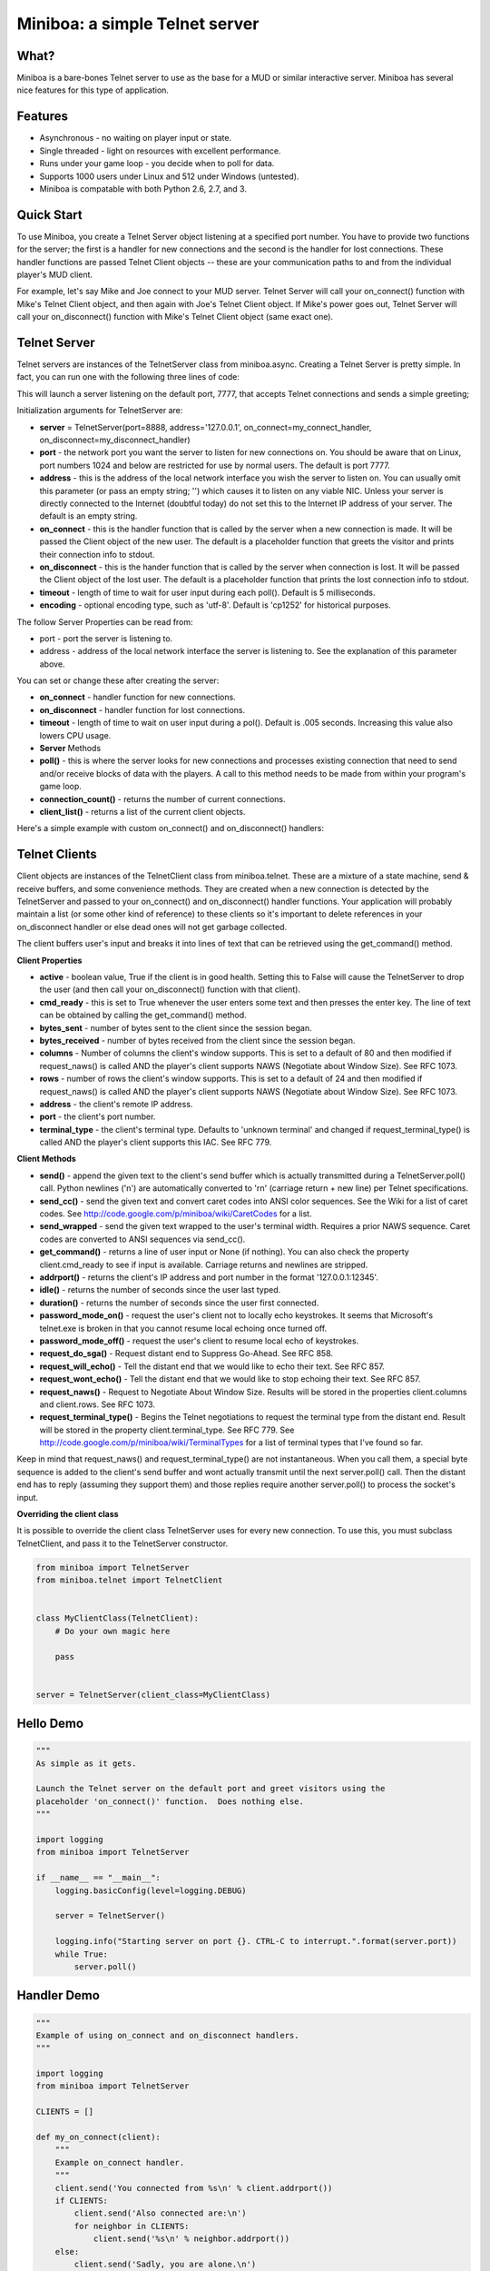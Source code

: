 ===============================
Miniboa: a simple Telnet server
===============================

-----
What?
-----

Miniboa is a bare-bones Telnet server to use as the base for a MUD or similar interactive server. Miniboa has several nice features for this type of application.

--------
Features
--------

- Asynchronous - no waiting on player input or state.
- Single threaded - light on resources with excellent performance.
- Runs under your game loop - you decide when to poll for data.
- Supports 1000 users under Linux and 512 under Windows (untested).
- Miniboa is compatable with both Python 2.6, 2.7, and 3.

-----------
Quick Start
-----------

To use Miniboa, you create a Telnet Server object listening at a specified port number. You have to provide two functions for the server; the first is a handler for new connections and the second is the handler for lost connections. These handler functions are passed Telnet Client objects -- these are your communication paths to and from the individual player's MUD client.

For example, let's say Mike and Joe connect to your MUD server. Telnet Server will call your on_connect() function with Mike's Telnet Client object, and then again with Joe's Telnet Client object. If Mike's power goes out, Telnet Server will call your on_disconnect() function with Mike's Telnet Client object (same exact one).

-------------
Telnet Server
-------------

Telnet servers are instances of the TelnetServer class from miniboa.async. Creating a Telnet Server is pretty simple. In fact, you can run one with the following three lines of code:

.. code-block:: python
    from miniboa import TelnetServer
    server = TelnetServer()
    while True: server.poll()

This will launch a server listening on the default port, 7777, that accepts Telnet connections and sends a simple greeting;

.. code-block:: bash
    $ telnet localhost 7777
    Trying 127.0.0.1...
    Connected to localhost.
    Escape character is '^]'.
    Greetings from Miniboa!  Now it's time to add your code.

Initialization arguments for TelnetServer are:

- **server** = TelnetServer(port=8888, address='127.0.0.1', on_connect=my_connect_handler, on_disconnect=my_disconnect_handler)
- **port** - the network port you want the server to listen for new connections on. You should be aware that on Linux, port numbers 1024 and below are restricted for use by normal users. The default is port 7777.
- **address** - this is the address of the local network interface you wish the server to listen on. You can usually omit this parameter (or pass an empty string; '') which causes it to listen on any viable NIC. Unless your server is directly connected to the Internet (doubtful today) do not set this to the Internet IP address of your server. The default is an empty string.
- **on_connect** - this is the handler function that is called by the server when a new connection is made. It will be passed the Client object of the new user. The default is a placeholder function that greets the visitor and prints their connection info to stdout.
- **on_disconnect** - this is the hander function that is called by the server when connection is lost. It will be passed the Client object of the lost user. The default is a placeholder function that prints the lost connection info to stdout.
- **timeout** - length of time to wait for user input during each poll(). Default is 5 milliseconds.
- **encoding** - optional encoding type, such as 'utf-8'. Default is 'cp1252' for historical purposes.

The follow Server Properties can be read from:

- port - port the server is listening to.
- address - address of the local network interface the server is listening to. See the explanation of this parameter above.

You can set or change these after creating the server:

- **on_connect** - handler function for new connections.
- **on_disconnect** - handler function for lost connections.
- **timeout** - length of time to wait on user input during a pol(). Default is .005 seconds. Increasing this value also lowers CPU usage.
- **Server** Methods
- **poll()** - this is where the server looks for new connections and processes existing connection that need to send and/or receive blocks of data with the players. A call to this method needs to be made from within your program's game loop.
- **connection_count()** - returns the number of current connections.
- **client_list()** - returns a list of the current client objects.

Here's a simple example with custom on_connect() and on_disconnect() handlers:

.. code-block:: python 
    from miniboa import TelnetServer

    CLIENTS = []

    def my_on_connect(client):
        """Example on_connect handler."""
        client.send('You connected from %s\r\n' % client.addrport())
        if CLIENTS:
            client.send('Also connected are:\r\n')
            for neighbor in CLIENTS:
                client.send('%s\r\n' % neighbor.addrport())
        else:
            client.send('Sadly, you are alone.\r\n')
        CLIENTS.append(client)


    def my_on_disconnect(client):
        """Example on_disconnect handler."""
        CLIENTS.remove(client)

    server = TelnetServer(encoding='utf-8')
    server.on_connect=my_on_connect
    server.on_disconnect=my_on_disconnect

    print "\n\nStarting server on port %d.  CTRL-C to interrupt.\n" % server.port
    while True:
        server.poll()

--------------
Telnet Clients
--------------

Client objects are instances of the TelnetClient class from miniboa.telnet. These are a mixture of a state machine, send & receive buffers, and some convenience methods. They are created when a new connection is detected by the TelnetServer and passed to your on_connect() and on_disconnect() handler functions. Your application will probably maintain a list (or some other kind of reference) to these clients so it's important to delete references in your on_disconnect handler or else dead ones will not get garbage collected.

The client buffers user's input and breaks it into lines of text that can be retrieved using the get_command() method.

**Client Properties**

- **active** - boolean value, True if the client is in good health. Setting this to False will cause the TelnetServer to drop the user (and then call your on_disconnect() function with that client).
- **cmd_ready** - this is set to True whenever the user enters some text and then presses the enter key. The line of text can be obtained by calling the get_command() method.
- **bytes_sent** - number of bytes sent to the client since the session began.
- **bytes_received** - number of bytes received from the client since the session began.
- **columns** - Number of columns the client's window supports. This is set to a default of 80 and then modified if request_naws() is called AND the player's client supports NAWS (Negotiate about Window Size). See RFC 1073.
- **rows** - number of rows the client's window supports. This is set to a default of 24 and then modified if request_naws() is called AND the player's client supports NAWS (Negotiate about Window Size). See RFC 1073.
- **address** - the client's remote IP address.
- **port** - the client's port number.
- **terminal_type** - the client's terminal type. Defaults to 'unknown terminal' and changed if request_terminal_type() is called AND the player's client supports this IAC. See RFC 779.

**Client Methods**

- **send()** - append the given text to the client's send buffer which is actually transmitted during a TelnetServer.poll() call. Python newlines ('\n') are automatically converted to '\r\n' (carriage return + new line) per Telnet specifications.
- **send_cc()** - send the given text and convert caret codes into ANSI color sequences. See the Wiki for a list of caret codes. See http://code.google.com/p/miniboa/wiki/CaretCodes for a list.
- **send_wrapped** - send the given text wrapped to the user's terminal width. Requires a prior NAWS sequence. Caret codes are converted to ANSI sequences via send_cc().
- **get_command()** - returns a line of user input or None (if nothing). You can also check the property client.cmd_ready to see if input is available. Carriage returns and newlines are stripped.
- **addrport()** - returns the client's IP address and port number in the format '127.0.0.1:12345'.
- **idle()** - returns the number of seconds since the user last typed.
- **duration()** - returns the number of seconds since the user first connected.
- **password_mode_on()** - request the user's client not to locally echo keystrokes. It seems that Microsoft's telnet.exe is broken in that you cannot resume local echoing once turned off.
- **password_mode_off()** - request the user's client to resume local echo of keystrokes.
- **request_do_sga()** - Request distant end to Suppress Go-Ahead. See RFC 858.
- **request_will_echo()** - Tell the distant end that we would like to echo their text. See RFC 857.
- **request_wont_echo()** - Tell the distant end that we would like to stop echoing their text. See RFC 857.
- **request_naws()** - Request to Negotiate About Window Size. Results will be stored in the properties client.columns and client.rows. See RFC 1073.
- **request_terminal_type()** - Begins the Telnet negotiations to request the terminal type from the distant end. Result will be stored in the property client.terminal_type. See RFC 779. See http://code.google.com/p/miniboa/wiki/TerminalTypes for a list of terminal types that I've found so far.

Keep in mind that request_naws() and request_terminal_type() are not instantaneous. When you call them, a special byte sequence is added to the client's send buffer and wont actually transmit until the next server.poll() call. Then the distant end has to reply (assuming they support them) and those replies require another server.poll() to process the socket's input.

**Overriding the client class**

It is possible to override the client class TelnetServer uses for every new connection.  To use this, you must subclass TelnetClient, and pass it to the TelnetServer constructor.

.. code-block:: python

   from miniboa import TelnetServer
   from miniboa.telnet import TelnetClient


   class MyClientClass(TelnetClient):
       # Do your own magic here

       pass


   server = TelnetServer(client_class=MyClientClass)

----------
Hello Demo
----------

.. code-block:: python

    """
    As simple as it gets.

    Launch the Telnet server on the default port and greet visitors using the
    placeholder 'on_connect()' function.  Does nothing else.
    """

    import logging
    from miniboa import TelnetServer

    if __name__ == "__main__":
        logging.basicConfig(level=logging.DEBUG)

        server = TelnetServer()

        logging.info("Starting server on port {}. CTRL-C to interrupt.".format(server.port))
        while True:
            server.poll()

------------
Handler Demo
------------

.. code-block:: python

    """
    Example of using on_connect and on_disconnect handlers.
    """

    import logging
    from miniboa import TelnetServer

    CLIENTS = []

    def my_on_connect(client):
        """
        Example on_connect handler.
        """
        client.send('You connected from %s\n' % client.addrport())
        if CLIENTS:
            client.send('Also connected are:\n')
            for neighbor in CLIENTS:
                client.send('%s\n' % neighbor.addrport())
        else:
            client.send('Sadly, you are alone.\n')
        CLIENTS.append(client)


    def my_on_disconnect(client):
        """
        Example on_disconnect handler.
        """
        CLIENTS.remove(client)


    if __name__ == "__main__":
        logging.basicConfig(level=logging.DEBUG)

        server = TelnetServer()
        server.on_connect=my_on_connect
        server.on_disconnect=my_on_disconnect

        logging.info("Starting server on port {}. CTRL-C to interrupt.".format(server.port))
        while True:
            server.poll()

----------------
Chat Server Demo
----------------

.. code-block:: python

    import logging
    from miniboa import TelnetServer

    IDLE_TIMEOUT = 300
    CLIENT_LIST = []
    SERVER_RUN = True


    def on_connect(client):
        """
        Sample on_connect function.
        Handles new connections.
        """
        logging.info("Opened connection to {}".format(client.addrport()))
        broadcast("{} joins the conversation.\n".format(client.addrport()))
        CLIENT_LIST.append(client)
        client.send("Welcome to the Chat Server, {}.\n".format(client.addrport()))


    def on_disconnect(client):
        """
        Sample on_disconnect function.
        Handles lost connections.
        """
        logging.info("Lost connection to {}".format(client.addrport()))
        CLIENT_LIST.remove(client)
        broadcast("{} leaves the conversation.\n".format(client.addrport()))


    def kick_idle():
        """
        Looks for idle clients and disconnects them by setting active to False.
        """
        # Who hasn't been typing?
        for client in CLIENT_LIST:
            if client.idle() > IDLE_TIMEOUT:
                logging.info("Kicking idle lobby client from {}".format(client.addrport()))
                client.active = False


    def process_clients():
        """
        Check each client, if client.cmd_ready == True then there is a line of
        input available via client.get_command().
        """
        for client in CLIENT_LIST:
            if client.active and client.cmd_ready:
                # If the client sends input echo it to the chat room
                chat(client)


    def broadcast(msg):
        """
        Send msg to every client.
        """
        for client in CLIENT_LIST:
            client.send(msg)


    def chat(client):
        """
        Echo whatever client types to everyone.
        """
        global SERVER_RUN
        msg = client.get_command()
        logging.info("{} says '{}'".format(client.addrport(), msg))

        for guest in CLIENT_LIST:
            if guest != client:
                guest.send("{} says '{}'\n".format(client.addrport(), msg))
            else:
                guest.send("You say '{}'\n".format(msg))

        cmd = msg.lower()
        # bye = disconnect
        if cmd == 'bye':
            client.active = False
        # shutdown == stop the server
        elif cmd == 'shutdown':
            SERVER_RUN = False


    if __name__ == '__main__':

        # Simple chat server to demonstrate connection handling via the
        # async and telnet modules.

        logging.basicConfig(level=logging.DEBUG)

        # Create a telnet server with a port, address,
        # a function to call with new connections
        # and one to call with lost connections.

        telnet_server = TelnetServer(
            port=7777,
            address='',
            on_connect=on_connect,
            on_disconnect=on_disconnect,
            timeout = .05
            )

        logging.info("Listening for connections on port {}. CTRL-C to break.".format(telnet_server.port))

        # Server Loop
        while SERVER_RUN:
            telnet_server.poll()        # Send, Recv, and look for new connections
            kick_idle()                 # Check for idle clients
            process_clients()           # Check for client input

        logging.info("Server shutdown.")
